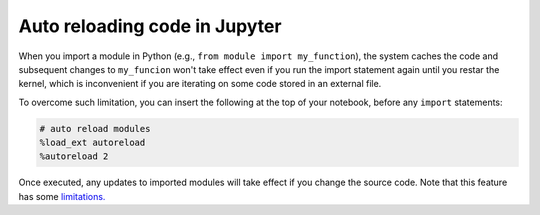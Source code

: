 Auto reloading code in Jupyter
------------------------------

When you import a module in Python (e.g., ``from module import my_function``),
the system caches the code and subsequent changes to ``my_funcion`` won't take
effect even if you run the import statement again until you restar the kernel,
which is inconvenient if you are iterating on some code stored in an external
file.

To overcome such limitation, you can insert the following at the top of your
notebook, before any ``import`` statements:


.. code-block:: python
    :class: text-editor

    # auto reload modules
    %load_ext autoreload
    %autoreload 2

Once executed, any updates to imported modules will take effect if you change
the source code. Note that this feature has some `limitations. <https://ipython.readthedocs.io/en/stable/config/extensions/autoreload.html#caveats>`_